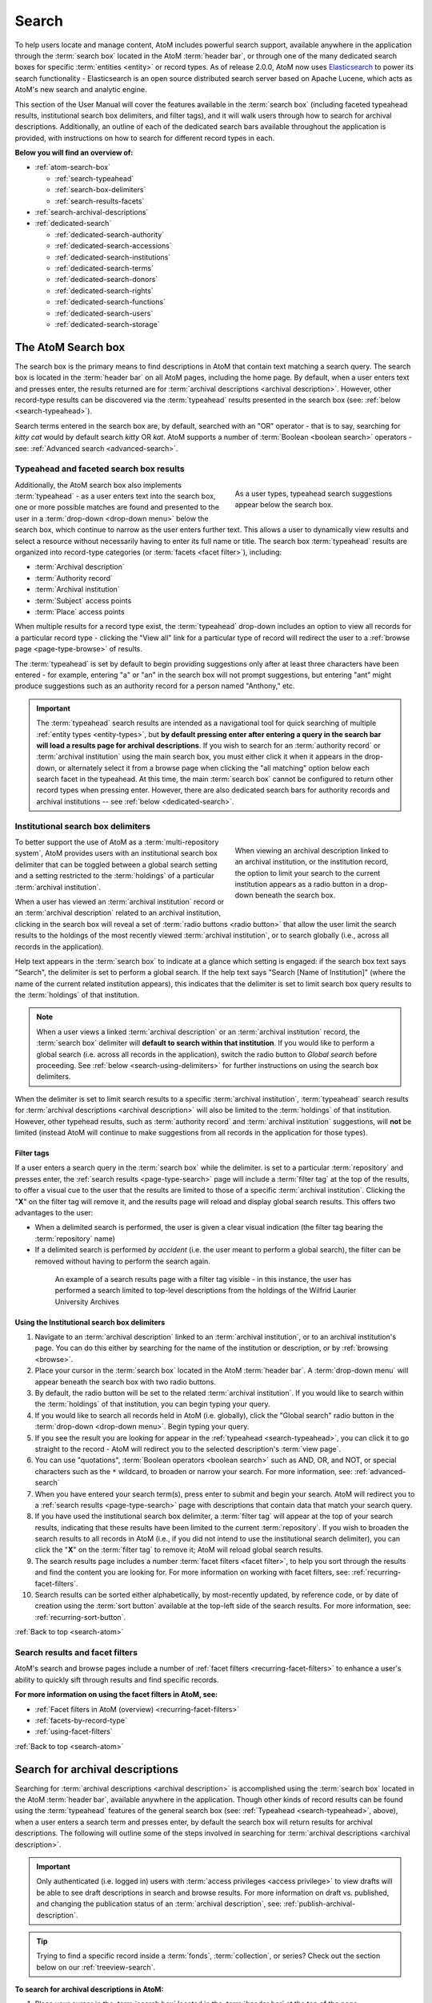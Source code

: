 .. _search-atom:

======
Search
======

.. |desc| image:: images/descriptions-icon.png
   :height: 24
   :width: 24

.. |desc2| image:: images/descriptions-icon.png
   :height: 18
   :width: 18

.. |authicon| image:: images/authority-icon.png
   :height: 24
   :width: 24

.. |gears| image:: images/gears.png
   :height: 18

.. |functicon| image:: images/functions-icon.png
   :height: 24
   :width: 24

.. |placeicon| image:: images/subjects-icon.png
   :height: 24
   :width: 24

.. |subjecticon| image:: images/places-icon.png
   :height: 24
   :width: 24

.. |repoicon| image:: images/repo-icon.png
   :height: 24
   :width: 24

.. |manage| image:: images/edit-sign.png
   :height: 18

.. |clipboard| image:: images/paperclip.png
   :height: 18

To help users locate and manage content, AtoM includes powerful search
support, available anywhere in the application through the :term:`search box`
located in the AtoM :term:`header bar`, or through one of the many dedicated
search boxes for specific :term:`entities <entity>` or record types. As of
release 2.0.0, AtoM now uses `Elasticsearch <http://www.elasticsearch.org/>`__
to power its search functionality - Elasticsearch is an open source
distributed search server based on Apache Lucene, which acts as AtoM's new
search and analytic engine.

This section of the User Manual will cover the features available in the
:term:`search box` (including faceted typeahead results, institutional search
box delimiters, and filter tags), and it will walk users through how to
search for archival descriptions. Additionally, an outline of each of the
dedicated search bars available throughout the application is provided, with
instructions on how to search for different record types in each.

**Below you will find an overview of:**

* :ref:`atom-search-box`

  * :ref:`search-typeahead`
  * :ref:`search-box-delimiters`
  * :ref:`search-results-facets`

* :ref:`search-archival-descriptions`
* :ref:`dedicated-search`

  * :ref:`dedicated-search-authority`
  * :ref:`dedicated-search-accessions`
  * :ref:`dedicated-search-institutions`
  * :ref:`dedicated-search-terms`
  * :ref:`dedicated-search-donors`
  * :ref:`dedicated-search-rights`
  * :ref:`dedicated-search-functions`
  * :ref:`dedicated-search-users`
  * :ref:`dedicated-search-storage`

.. SEEALSO::

   * :ref:`Advanced search <advanced-search>`
   * :ref:`navigate`

.. _atom-search-box:

The AtoM Search box |searchbox|
===============================

.. |searchbox| image:: images/search-box.png
   :height: 30px

The search box is the primary means to find descriptions in AtoM that contain
text matching a search query. The search box is located in the
:term:`header bar` on all AtoM pages, including the home page. By default,
when a user enters text and presses enter, the results returned are for
:term:`archival descriptions <archival description>`. However, other
record-type results can be discovered via the :term:`typeahead` results
presented in the search box (see: :ref:`below <search-typeahead>`).

Search terms entered in the search box are, by default, searched with an "OR"
operator - that is to say, searching for *kitty cat* would by default search
*kitty* OR *kat*. AtoM supports a number of :term:`Boolean <boolean search>`
operators - see: :ref:`Advanced search <advanced-search>`.

.. _search-typeahead:

Typeahead and faceted search box results
-----------------------------------------

.. figure:: images/typeahead.*
   :align: right
   :figwidth: 40%
   :width: 100%
   :alt: Example of the typeahead in the search box

   As a user types, typeahead search suggestions appear below the search box.

Additionally, the AtoM search box also implements :term:`typeahead` - as a user
enters text into the search box, one or more possible matches are found and
presented to the user in a :term:`drop-down <drop-down menu>` below the search
box, which continue to narrow as the user enters further text. This allows a
user to dynamically view results and select a resource without necessarily
having to enter its full name or title. The search box :term:`typeahead`
results are organized into record-type categories (or :term:`facets <facet
filter>`), including:

* :term:`Archival description`
* :term:`Authority record`
* :term:`Archival institution`
* :term:`Subject` access points
* :term:`Place` access points

When multiple results for a record type exist, the :term:`typeahead`
drop-down includes an option to view all records for a particular record
type - clicking the "View all" link for a particular type of record will
redirect the user to a :ref:`browse page <page-type-browse>` of results.

The :term:`typeahead` is set by default to begin providing suggestions only
after at least three characters have been entered - for example, entering "a"
or "an" in the search box will not prompt suggestions, but entering "ant"
might produce suggestions such as an authority record for a person named
"Anthony," etc.

.. IMPORTANT::

   The :term:`typeahead` search results are intended as a navigational tool
   for quick searching of multiple :ref:`entity types <entity-types>`, but
   **by default pressing enter after entering a query in the search bar will
   load a results page for archival descriptions**. If you wish to search for
   an :term:`authority record` or :term:`archival institution` using the main
   search box, you must either click it when it appears in the drop-down, or
   alternately select it from a browse page when clicking the "all matching"
   option below each search facet in the typeahead. At this time, the main
   :term:`search box` cannot be configured to return other record types when
   pressing enter. However, there are also dedicated search bars for authority
   records and archival institutions -- see :ref:`below <dedicated-search>`.

.. _search-box-delimiters:

Institutional search box delimiters
-----------------------------------

.. figure:: images/search-delimiter.*
   :align: right
   :figwidth: 40%
   :width: 100%
   :alt: Example of the search delimiters below the search box

   When viewing an archival description linked to an archival institution, or
   the institution record, the option to limit your search to the current
   institution appears as a radio button in a drop-down beneath the search
   box.

To better support the use of AtoM as a :term:`multi-repository system`, AtoM
provides users with an institutional search box delimiter that can be toggled
between a global search setting and a setting restricted to the
:term:`holdings` of a particular :term:`archival institution`.

When a user has viewed an :term:`archival institution` record or an
:term:`archival description` related to an archival institution, clicking in
the search box will reveal a set of :term:`radio buttons <radio button>` that
allow the user limit the search results to the holdings of the most recently
viewed :term:`archival institution`, or to search globally (i.e., across all
records in the application).

Help text appears in the :term:`search box` to indicate at a glance which
setting is engaged: if the search box text says "Search", the delimiter is set
to perform a global search. If the help text says "Search [Name of
Institution]" (where the name of the current related institution appears),
this indicates that the delimiter is set to limit search box query results to
the :term:`holdings` of that institution.

.. NOTE::

   When a user views a linked :term:`archival description` or an
   :term:`archival institution` record, the :term:`search box` delimiter will
   **default to search within that institution**. If you would like to
   perform a global search (i.e. across all records in the application),
   switch the radio button to *Global search* before proceeding. See
   :ref:`below <search-using-delimiters>` for further instructions on using
   the search box delimiters.

When the delimiter is set to limit search results to a specific
:term:`archival institution`, :term:`typeahead` search results for
:term:`archival descriptions <archival description>` will also be limited to
the :term:`holdings` of that institution. However, other typehead results,
such as :term:`authority record` and :term:`archival institution`
suggestions, will **not** be limited (instead AtoM will continue to make
suggestions from all records in the application for those types).

.. _search-delimiter-filter-tag:

Filter tags
^^^^^^^^^^^

If a user enters a search query in the :term:`search box` while the delimiter.
is set to a particular :term:`repository` and presses enter, the
:ref:`search results <page-type-search>` page will include a :term:`filter tag`
at the top of the results, to offer a visual cue to the user that the results
are limited to those of a specific :term:`archival institution`. Clicking the
"**X**" on the filter tag will remove it, and the results page will reload and
display global search results. This offers two advantages to the user:

* When a delimited search is performed, the user is given a clear visual
  indication (the filter tag bearing the :term:`repository` name)
* If a delimited search is performed *by accident* (i.e. the user meant to
  perform a global search), the filter can be removed without having to
  perform the search again.

.. figure:: images/search-filter-tag.*
   :align: center
   :figwidth: 80%
   :width: 100%
   :alt: Example of a filter tag on a search results page

   An example of a search results page with a filter tag visible - in this
   instance, the user has performed a search limited to top-level descriptions
   from the holdings of the Wilfrid Laurier University Archives

.. _search-using-delimiters:

Using the Institutional search box delimiters
^^^^^^^^^^^^^^^^^^^^^^^^^^^^^^^^^^^^^^^^^^^^^

1. Navigate to an :term:`archival description` linked to an :term:`archival
   institution`, or to an archival institution's page. You can do this either
   by searching for the name of the institution or description, or by
   :ref:`browsing <browse>`.
2. Place your cursor in the :term:`search box` located in the AtoM
   :term:`header bar`. A :term:`drop-down menu` will appear beneath the search
   box with two radio buttons.
3. By default, the radio button will be set to the related :term:`archival
   institution`. If you would like to search within the :term:`holdings` of
   that institution, you can begin typing your query.
4. If you would like to search all records held in AtoM (i.e. globally), click
   the "Global search" radio button in the :term:`drop-down <drop-down
   menu>`. Begin typing your query.
5. If you see the result you are looking for appear in the :ref:`typeahead
   <search-typeahead>`, you can click it to go straight to the record - AtoM
   will redirect you to the selected description's :term:`view page`.
6. You can use "quotations", :term:`Boolean operators <boolean search>` such
   as AND, OR, and NOT, or special characters such as the ``*`` wildcard, to
   broaden or narrow your search. For more information, see:
   :ref:`advanced-search`
7. When you have entered your search term(s), press enter to submit and begin
   your search. AtoM will redirect you to a :ref:`search results
   <page-type-search>` page with descriptions that contain data that match
   your search query.
8. If you have used the institutional search box delimiter, a :term:`filter
   tag` will appear at the top of your search results, indicating that these
   results have been limited to the current :term:`repository`. If you wish
   to broaden the search results to all records in AtoM (i.e., if you did not
   intend to use the institutional search delimiter), you can click the
   "**X**" on the :term:`filter tag` to remove it; AtoM will reload global
   search results.
9. The search results page includes a number :term:`facet filters <facet
   filter>`, to help you sort through the results and find the content you are
   looking for. For more information on working with facet filters, see:
   :ref:`recurring-facet-filters`.
10. Search results can be sorted either alphabetically, by most-recently
    updated, by reference code, or by date of creation using the
    :term:`sort button` available at the top-left side of the search results.
    For more information, see: :ref:`recurring-sort-button`.

:ref:`Back to top <search-atom>`

.. _search-results-facets:

Search results and facet filters
--------------------------------

AtoM's search and browse pages include a number of :ref:`facet filters
<recurring-facet-filters>` to enhance a user's ability to quickly sift
through results and find specific records.

**For more information on using the facet filters in AtoM, see:**

* :ref:`Facet filters in AtoM (overview) <recurring-facet-filters>`
* :ref:`facets-by-record-type`
* :ref:`using-facet-filters`

:ref:`Back to top <search-atom>`

.. _search-archival-descriptions:

|desc| Search for archival descriptions
=======================================

Searching for :term:`archival descriptions <archival description>` is
accomplished using the :term:`search box` located in the AtoM :term:`header
bar`, available anywhere in the application. Though other kinds of record
results can be found using the :term:`typeahead` features of the general
search box (see: :ref:`Typeahead <search-typeahead>`, above), when a user
enters a search term and presses enter, by default the search box will return
results for archival descriptions. The following will outline some of the
steps involved in searching for
:term:`archival descriptions <archival description>`.

.. IMPORTANT::

   Only authenticated (i.e. logged in) users with :term:`access privileges
   <access privilege>` to view drafts will be able to see draft descriptions
   in search and browse results. For more information on draft vs. published,
   and changing the publication status of an :term:`archival description`,
   see: :ref:`publish-archival-description`.

.. TIP::

   Trying to find a specific record inside a :term:`fonds`,
   :term:`collection`, or series? Check out the section below on our
   :ref:`treeview-search`.

**To search for archival descriptions in AtoM:**

1. Place your cursor in the :term:`search box` located in the
   :term:`header bar` at the top of the page.
2. A :term:`drop-down menu` will appear. If you were viewing an :term:`archival
   institution`, or an :term:`archival description` linked to an archival
   institution when you placed your cursor in the :term:`search box`, the
   :ref:`search box delimiter <search-box-delimiters>` will be set for the
   current related institution (otherwise, the only option will be "Global
   search"). If you wish to search **only** within the selected institution,
   leave the :term:`radio button` set to search the current institution. If
   you wish to search **all records** in AtoM (i.e. globally, across
   institutions), click the "Global search" radio button. The examples in
   these instructions will illustrate how to perform a global search - see
   :ref:`above <search-using-delimiters>` for further instructions on using the
   search box delimiters to search within a single institution in a
   :term:`multi-repository system`.

.. image:: images/search-box-dropdown.*
   :align: center
   :width: 70%
   :alt: An image of the search box delimiters

.. NOTE::

   When a user views a linked :term:`archival description` or an
   :term:`archival institution` record, the :term:`search box` delimiter will
   **default to search within that institution**. If you would like to
   perform a global search (i.e. across all records in the application),
   switch the radio button to **Global search** before proceeding. See
   :ref:`above <search-using-delimiters>` for further instructions on using the
   search box delimiters.

3. Begin to enter your search term. As you type, :term:`typeahead` results
   will begin to appear in the search box dropdown. For more information on
   typeahead in search, see above - :ref:`search-typeahead`. The results that
   appear as you type will be faceted by :term:`entity` - those with the
   |desc2| description icon next to them are :term:`archival descriptions
   <archival description>`.

.. image:: images/typeahead-desc.*
   :align: center
   :width: 70%
   :alt: An image typeahead results as a user types in the search box

4. If you see the record you are looking for in the faceted results provided
   by the :term:`typeahead`, click the title in the search box
   :term:`drop-down <drop-down menu>` to navigate to it. If you don't, or
   would like to see more results, finish entering your search term and press
   enter.
5. If you have pressed enter, AtoM will redirect you to a search results page.
   The following image has been annotated with letters (A-E in orange circles)
   to outline some of the features of the results page that will help you
   navigate, and narrow your search:

.. image:: images/search-results.*
   :align: center
   :width: 80%
   :alt: An image of an example search results page

* **A**: The number of relevant search results returned will be shown at the
  top of the screen, for context. Your search term(s) will be visible in the
  search bar - additionally, if you click to open the
  :term:`Advanced search panel`, your search query will be visible in the
  first Boolean field at the top of the panel. For more information on the
  advanced search panel and using the options it contains, see:
  :ref:`advanced-search`.
* **B**: This is the :term:`Advanced search panel`. Click to expand or
  collapse the panel. It contains a user interface for building
  :term:`Boolean search` queries, as well as a number of additional filters
  that can be used to refine search results. For more information, see:
  :ref:`advanced-search`.
* **C**: Results appear in the main column of the page - click on a result
  and AtoM will take you to a :term:`view page` for the related
  :term:`archival description`. Additionally, the results include helpful
  contextual information, including:

  * *Level of description* - i.e. fonds, series, file, item, etc. The
    :term:`level of description` will be diplayed next to the orange identifier,
    below the title of the record.
  * *Publication status* - if a description's :term:`publication status` is
    "draft" (i.e. it is not visible to public users), the draft status will be
    indicated in the stub record. You must be logged in to see the draft
    status displayed. If no status is displayed, the record is published, and
    visible to public (i.e. not logged in) users.
  * *Description* - if a scope and content note has been included in the
    archival description, its first 2-3 lines will be visible here for greater
    context.
  * *Identifier* - if a reference code or other identifier has been added to
    the record, the results will display this in orange, beneath the title.
  * *Creation dates* - if dates of creation have been added to the record, these
    will display on the same line as the identifier and level of description.
  * *Part of* - if the record is the :term:`child <child record>` of a
    hierarchical :term:`archival unit` (e.g. a file in a fonds, etc), the title
    of the :term:`parent record` will be displayed as a hyperlink beneath the
    identifier, level of description, and creation dates.
  * *Creator name* - if a creator's :term:`authority record` has been linked
    to an archival description, the results stub will display the creator
    name below the scope and content summary.

.. image:: images/search-result-stub.*
   :align: center
   :width: 70%
   :alt: An image of a search results stub

* **D**: Search result pages include :term:`facet filters <facet filter>` to
  help you narrow your search further. For more information on facet filters
  and using them in AtoM, see :ref:`recurring-facet-filters`. By
  default, only those facets that relate to the results will be
  displayed - if a facet has 0 or only 1 result, it will not be shown. Facets
  available on archival description search/browse pages can include:

  * **Language:** Filters for content in a different available language (i.e.,
    if the content has been tranlsated into more than one language)
  * **Part of:** Allows users to limit results to
    :term:`children <child record>` of the selected top-level description
  * **Archival institution:** Limits results to only the holdings of the
    selected institution
  * **Creator:** Limits results to only those where the :term:`name` matches
    that of the :term:`creator` associated with the :term:`archival description`
  * **Name:** Limits results to those with a matching :term:`name` added as a
    name :term:`access point` to an :term:`archival description`
  * **Place:** Limits results to those with a matching :term:`place` added as a
    place :term:`access point` to an :term:`archival description`
  * **Subject:** Limits results to those with a matching :term:`subject` added
    as a subject :term:`access point` to an :term:`archival description`
  * **Level of description:** Limits results to those that match the selected
    :term:`level of description` (e.g. fonds, collection, series, file, item,
    etc.). Also includes a top-level description filter, that will limit to
    all :term:`parent <parent record>` records regardless of level of description.
  * **Genre:** Limits results to those with a matching genre/documentary form
    term added as an :term:`access point` to an :term:`archival description`
  * **Media type:** Limits results to those with a :term:`digital object`
    attached that matches the selected media type (image, audio, text, video,
    or other)

* **E**: A count of the number of results with :term:`digital objects <digital
  object>` (i.e. an image, video, PDF, or other kind of attachment) is
  included at the top of the search results for context, and to help you sift
  through the results quickly. If you are searching for a description with a
  :term:`digital object`, you can limit the results to show only those with
  digital objects with this filter. Click the "Show results with digital
  objects" link in the results header, and AtoM will reload the page.
  Results with digital objects include a :term:`thumbnail` in the results
  stub for context. A :term:`filter tag` (reading "Only digital objects") is
  included for context - you can click the **X** on the filter tag to remove it
  and return to all results (see :ref:`above <search-delimiter-filter-tag>`
  for more on filter tags):

  .. image:: images/search-results-objects.*
     :align: center
     :width: 80%
     :alt: An image of an example search results page limited to digital
           objects

  .. TIP::

     You can limit the digital object to a specific type of digital object
     (Image, Audio, Video, Text, or Other) using the Media Type
     :term:`facet filter` available on the left-hand column of the search
     results page. For more information on Facet filters in AtoM, see:
     :ref:`recurring-facet-filters`. There is also a general digital object
     filter inclued in the :term:`Advanced search panel` - see
     :ref:`advanced-search`.

* **F**: The :term:`Clipboard` icon appears on all archival description
  search and browse results. Click on the |clipboard| paperclip icon, and the
  result will be added to the Clipboard. You can use the
  :term:`Clipboard menu` at the top of the page. For more information, see
  :ref:`clipboard`

6. If you are searching within the holdings of a particular :term:`archival
   institution`, consult the section above for guidance and tips on using the
   institutional search box delimiters: :ref:`search-using-delimiters`. There
   is also a Repository filter in the :term:`advanced search panel` that will
   allow you to limit the results to a specific institution - see
   :ref:`advanced-search`.
7. When you have found the :term:`archival description` you are looking for,
   click on its title, and AtoM will take you to the description's
   :term:`view page`.
8. Note that you can use :term:`Boolean search` operators such as AND, OR, or
   NOT, as well as Boolean special characters such as the ``*`` wildcard
   symbol to improve your search results, directly from the global search box
   in the AtoM :term:`header bar`. For more information on available
   special characters and boolean searching in AtoM, see:
   :ref:`advanced-search`.
9. If you do not see the record you are looking for, you can use the pager
   included at the bottom of the page to keep browsing the results. **NOTE:**
   whether or not there is a pager included will depend on the number of results
   returned, and the "Results per page" setting in **Admin > Settings >
   Global > Results per page**. If it is set at the default 10 results per
   page, and your search has returned more than 10 results, you will see a
   pager at the bottom of the page like so:

.. image:: images/results-pager.*
   :align: center
   :width: 50%
   :alt: An image of a pager at the bottom of a search results page

10. If you still have not found the description you are searching for, you can
    try using the options in the :term:`Advanced search panel` to further
    refine your results. For more information, see: :ref:`advanced-search`.

:ref:`Back to top <search-atom>`

.. _treeview-search:

Treeview quick search
----------------------

.. image:: images/quicksearch-tab.*
   :align: right
   :width: 25%
   :alt: An image of the treeview quick search tab on an archival description

In addition to AtoM's general search, the :term:`treeview` included in the
:term:`context menu` of an archival description :term:`view page` also
includes a "Quick search" tab, to help users quickly locate specific
descriptions in a deep hierarchy. This is especially useful when using AtoM for
archival arrangement and description over several sessions, to quickly return
to a specific record when a :term:`fonds` or :term:`collection` includes many
lower levels of description.

The treeview quick search can be accessed by navigating to an :term:`archival
description`, and clicking the "Quick search" tab above the :term:`treeview`
in the left-hand :term:`context menu` of the description's :term:`view page`.

.. SEEALSO::

   * :ref:`browse-hierarchy`

**TO USE THE TREEVIEW QUICK SEARCH:**

1. Navigate to a top-level :term:`archival description` (i.e. a :term:`fonds`,
   :term:`collection`, series, etc.) with many :term:`child records <child
   record>` (lower levels of description). You can do so by :ref:`searching
   <search-archival-descriptions>` or :ref:`browsing <browse>` - see
   :ref:`access-content` for more information on navigation in AtoM.

.. image:: images/quicksearch.*
   :align: right
   :width: 25%
   :alt: An image of the treeview quick search

2. Once you've arrived at an :term:`archival description`, locate the
   :term:`treeview` in the left-hand :term:`context menu` of the description's
   :term:`view page`. Click the "Quick search" tab.
3. The treeview will disappear, and a search box will be shown in its place
   (note: you can return to the treeview at any time by clicking the
   "Holdings" tab).

.. image:: images/quicksearch-results.*
   :align: right
   :width: 25%
   :alt: An image of the treeview quick search returning results

4. Type a search term and press enter. AtoM will look for matches in the
   titles and identifiers (reference codes) of descriptions in the collection.
5. Note that you can use :term:`Boolean search` operators such as AND, OR, or
   NOT, as well as Boolean special characters such as the ``*`` wildcard
   symbol to improve your search results. For more information on available
   special characters and boolean searching in AtoM, see:
   :ref:`advanced-search`.

.. image:: images/quicksearch-results-wildcard.*
   :align: right
   :width: 25%
   :alt: An image of the treeview quick search returning results

6. Matching results will be returned as blue hyperlinks. Click a results title
   to navigate to the related description - AtoM will redirect you to a
   :term:`view page` for the selected archival description.
7. If you are unable to find a description you are searching for, you can also
   try using the Advanced search interface, which includes filters to be able
   to limit by :term:`archival institution` and top-level description (e.g. by
   a particular :term:`fonds`, :term:`collection`, series, etc.). For more
   information, see: :ref:`advanced-search`.

.. TIP::

   If you'd like to view all the descriptive levels in a hierarchy in a
   :ref:`browse page <page-type-browse>`, click the "Browse all descriptions"
   button at the bottom of the Quick search results. AtoM will redirect you
   to a browse page, where you can use features such as the browse page's
   :ref:`sort button <recurring-sort-button>` and :ref:`facet filters
   <recurring-facet-filters>` to navigate the descriptions. See:
   :ref:`browse-hierarchy-quick-search`.

:ref:`Back to top <search-atom>`

.. _dedicated-search:

Dedicated search boxes
======================

In addition to the faceted results presented in the general search box (see
:ref:`above <search-typeahead>`), AtoM also includes several dedicated search
boxes for searching a specific :term:`entity` or record type. In general these
are included on the :ref:`browse pages <page-type-browse>` for the related
entity. Basic instructions for each are included below.

**Dedicated search boxes available in AtoM:**

* :ref:`dedicated-search-authority`
* :ref:`dedicated-search-accessions`
* :ref:`dedicated-search-institutions`
* :ref:`dedicated-search-terms`
* :ref:`dedicated-search-donors`
* :ref:`dedicated-search-rights`
* :ref:`dedicated-search-functions`
* :ref:`dedicated-search-users`
* :ref:`dedicated-search-storage`

.. IMPORTANT::

   Some of these searches will return results from all (or most) data entry
   :term:`fields <field>` in the related records (i.e. full-text search), while
   others are currently only configured to return title matches. Details on
   each are included below. Dedicated search boxes that return more than just
   title matches currently include: :term:`authority records <authority record>`
   and :term:`archival institutions <archival institution>`. Note that in 2.2
   these full-text search results have **not** been `weighted
   <http://dictionary.reference.com/browse/weighted+search>`__ to favor title
   matches, etc **except for accessions**. If you see results without matches
   in the title (or name), it means the search term(s) appears somewhere in
   the body of the record.

.. _dedicated-search-authority:

|authicon| Authority records
----------------------------

.. |searchbutton| image:: images/search-button.png
   :height: 19

.. |searchreset| image:: images/search-resetbutton.png
   :height: 19

A dedicated search box for :term:`authority records <authority record>` has
been provided on the authority record :ref:`browse page <page-type-browse>`.
In AtoM 2.0.0, this search box will search the following fields of an
authority record:

* **Authorized form of name** in the Identity area
* **All fields** in the Description area (Dates of existence, History, Places,
  Legal status, Functions occupations and activities, Mandates/sources of
  authority, General context)
* **Dates of creation, revision, and deletion** and **Sources** in the Control
  area

.. NOTE::

   Other name fields in the Identity area (Parallel forms of name;
   Standardized names according to other rules; Other forms of name) have
   **not** been indexed in AtoM 2.2. We hope to add this in a future
   release.

For more information on working with :term:`authority records <authority
record>` in AtoM, see: :ref:`authority-records`. For information on working
with particular fields in the authority record edit template, see:
:ref:`isaar-template`.

**To search for authority records in AtoM:**

1. Using the :term:`browse menu` (available as a :term:`drop-down menu` next
   to the :term:`search box` in the AtoM :term:`header bar` at the top of the
   page), navigate to **Browse > Authority records**

.. TIP::

   Depending on the default label and menu settings in your installation, the
   :term:`authority records <authority record>` in your browse menu may
   appear under a different name (such as "People & Organizations" or another
   more user-friendly name). :term:`Administrators <administrator>` can
   change the default labels via **Admin > Settings > User interface label**,
   and the default menu labels can be changed via **Admin > Menus**. See the
   :ref:`administer` section for more details.

.. image:: images/authority-browse.*
   :align: center
   :width: 70%
   :alt: An image of the authority record browse page

2. Place your cursor in the :term:`authority record` search box at the top of
   the browse page. Type a search term and press enter, or use your mouse to
   click the |searchbutton| search button (represented by the magnifying
   glass icon to the right of the search box).

.. image:: images/authority-searchbox.*
   :align: center
   :width: 70%
   :alt: An image of the authority record dedicated search box

3. AtoM will reload the page with results. If there are more than 10 results,
   a pager will be included at the bottom of the results page.

.. NOTE::

   See :ref:`above <dedicated-search-authority>` for a list of :term:`fields
   <field>` that AtoM will search in an authority record. In release 2.0.0,
   results have not been weighted to favor title matches. If you see results
   without matches in the title (i.e. the authorized form of name), it means
   the search term(s) appears somewhere in the body of the record.

.. image:: images/authority-searchresults.*
   :align: center
   :width: 70%
   :alt: An image of the authority record search results

4. The results page includes a :term:`sort button` (allowing you to sort
   results to show them in alphabetic order, or most recently created/updated)
   and a set of :term:`facet filters <facet filter>` to help you sift through
   results. For more information on these elements, see
   :ref:`recurring-sort-button` and :ref:`recurring-facet-filters`.

.. TIP::

   You can use :term:`Boolean search` operators such as AND, OR, or
   NOT, as well as Boolean special characters such as the ***** wildcard
   symbol to improve your search results. For more information on available
   special characters and boolean searching in AtoM, see:
   :ref:`advanced-search`.

5. You can click the |searchreset| button next to your search term in the
   dedicated search box to clear the field and begin a new search.
   Alternately, simply place the cursor in the search box and enter a new
   search term.
6. When you have found the record you are searching for, click on its title in
   the results, and AtoM will redirect you to the selected authority record's
   :term:`view page`.

:ref:`Back to top <search-atom>`

.. _dedicated-search-accessions:

Accession records
-----------------

.. |edit| image:: images/edit-sign.png
   :height: 18

A dedicated search box for :term:`accession records <accession record>` has
been provided on the accessions :ref:`browse page <page-type-browse>`.
In AtoM 2.1 and later, full-text searching has been returned to the accession
module, and for frequently-searched fields, weighting has been added to
increase the relevance of matching results. Below is a list of indexed fields
and their weighting:

====================================== ===========
Field name                             Weight
====================================== ===========
Accession number                       x10
Donor name                             x10
Title                                  x10
Scope and content                      x10
Location information                   x5
Processing notes                       x5
Immediate source of acquisition        x5
Archival/custodial history             x5
Appraisal, desctruction and scheduling
Physical condition
Primary contact name
Received extent units
====================================== ===========

For more information on working with accession records in AtoM, see:
:ref:`accession-records`. See also: :ref:`deaccessions`.

.. TIP::

   In order to search by accession number, please use the prefix "identifier:" before
   the accession date (i.e. identifier:2015-12-28). This will pull up all accessions
   that begin with the accession date 2015-12-28. Do not use the rest of the accession
   number, as the backslash will break the search. This issue has been marked for resolution
   in the 2.3 release of AtoM.


.. NOTE::

   To view and search for :term:`accession records <accession record>` in
   AtoM you must be :ref:`logged in <log-in>` to a user account with sufficient
   :term:`access privileges <access privilege>`, such as an :term:`editor` or
   an :term:`administrator`. For more information on user roles, see:
   :ref:`user-roles`. For information on default permissions for user roles,
   see: :ref:`default-permissions-by-role`. For information on changing edit
   permissions, see: :ref:`edit-user-permissions`. See also:
   :ref:`manage-user-accounts`.

**To search for accession records in AtoM:**

.. image:: images/manage-accessions.*
   :align: right
   :width: 15%
   :alt: An image of a user selecting Accessions in the Manage menu

1. Navigate to the accession record :ref:`browse page <page-type-browse>` by
   clicking on the |edit| :ref:`Manage menu <main-menu-manage>` (located in the
   :term:`main menu` for logged-in users, in the top-right of the AtoM
   :term:`header bar`) and choosing "Accessions" - i.e., **Manage >
   Accessions**.
2.  AtoM will redirect you to the :term:`accessions <accession record>` browse
    page. A list of your accessions will appear; if there are more than 10
    results, a pager will be included. To begin searching for an accession,
    place your cursor in the the :term:`dedicated search box` at the top of
    the Accessions browse page.

.. image:: images/browse-accessions.*
   :align: center
   :width: 70%
   :alt: An image of the Accessions browse page

.. TIP::

   An :term:`administrator` can change the number of results per page for
   browse and search result pages throughout AtoM via **Admin > Settings >
   Global > Results per page**. By default, the number is set to 10. For more
   information, see :ref:`settings`.

3. Type a search term into the :term:`dedicated search box` and press enter,
   or use your mouse to click the |searchbutton| search button (represented by
   the magnifying glass icon to the right of the search box).

.. image:: images/accessions-searchbox.*
   :align: center
   :width: 70%
   :alt: An image of the accession record dedicated search box

4. AtoM will reload the page with results. If there are more than 10 results,
   a pager will be included at the bottom of the results page. The results page
   also includes a :term:`sort button` (allowing you to sort results to show
   them in alphabetic order, or most recently created/updated). For more
   information, see :ref:`recurring-sort-button`.

.. image:: images/accessions-results.*
   :align: center
   :width: 70%
   :alt: An image of the accession record search results

5. You can click the |searchreset| button next to your search term in the
   dedicated search box to clear the field and begin a new search.
   Alternately, simply place the cursor in the search box and enter a new
   search term.
6. When you have found the record you are searching for, click on its title in
   the results, and AtoM will redirect you to the selected accession record's
   :term:`view page`.

:ref:`Back to top <search-atom>`

.. _dedicated-search-institutions:

|repoicon| Archival institutions
--------------------------------

A dedicated search box for :term:`archival institutions <archival institution>`
has been provided on the archival institution
:ref:`browse page <page-type-browse>`. All fields are indexed, but as of AtoM
2.3 and earlier, no weighting has been added to specific fields.

The archival institution browse page has 2 different views - a "card" based
view, and a table view. Users can switch quickly between these two views via
the view toggle button located next to the archival institution
:term:`dedicated search box`:

.. image:: images/view-toggle-repository.*
   :align: center
   :width: 80%
   :alt: An image of the view toggle button on the repository browse page

For more information on navigating the archival institution browse page, see:
:ref:`Browse archival institutions <browse-institutions>`.

For more information on working with :term:`archival institution` records in
AtoM, see: :ref:`archival-institutions`. For information on working with
particular fields in the archival institution record edit template, see:
:ref:`isdiah-template`.

**To search for archival institutions in AtoM:**

1. Using the :term:`browse menu` (available as a :term:`drop-down menu` next
   to the :term:`search box` in the AtoM :term:`header bar` at the top of the
   page), navigate to **Browse > Archival institutions**. The way the page
   will appear may depend on the default view set by an :term:`administrator`
   - there is a table view, and a card view, and users can toggle between the
   two:

.. image:: images/repo-views.*
   :align: center
   :width: 70%
   :alt: An comparison of the card and table views of the repository browse page

.. TIP::

   Depending on the default label and menu settings in your installation, the
   :term:`archival institution` label in your :term:`browse menu` may
   appear under a different name (such as "Repositories," "Archives," or another
   more user-friendly name). :term:`Administrators <administrator>` can
   change the default labels via **Admin > Settings > User interface label**,
   and the default menu labels can be changed via **Admin > Menus**. See the
   :ref:`administer` section for more details.

2. Place your cursor in the :term:`dedicated search box` at the top of
   the :term:`archival institution` browse page. Type a search term and press
   enter, or use your mouse to click the |searchbutton| search button
   (represented by the magnifying glass icon to the right of the search box).

.. image:: images/repository-searchbox.*
   :align: center
   :width: 70%
   :alt: An image of the archival institution dedicated search box

.. TIP::

   You can use :term:`Boolean search` operators such as AND, OR, or NOT, as
   well as Boolean special characters such as "quotations" or the *****
   wildcard symbol to improve your search results. For more information on
   available special characters and boolean searching in AtoM, see:
   :ref:`advanced-search`.

3. AtoM will reload the page with results. If there are more than 10 results,
   a pager will be included at the bottom of the results page.

.. NOTE::

   In the current release, results have not been weighted to favor title
   matches. If you see results without matches in the title (i.e. the
   authorized form of name), it means the search term(s) appears somewhere in
   the body of the record.

.. image:: images/repository-searchresults.*
   :align: center
   :width: 70%
   :alt: An image of the archival institution search results, card view

4. Users can toggle between the table view and card view at any time during
   the search process, using the view toggle button to the right of the search
   box:

.. image:: images/repository-searchresults-table.*
   :align: center
   :width: 70%
   :alt: An image of the archival institution search results, table view

5. You can further refine your search with the advanced filters - click the
   "Advanced" button below the search box to display the advanced filters.
   Select the desired filters from the
   :term:`drop-down menus <drop-down menu>`, then click the "Set filters"
   button to refine the results:

.. image:: images/repository-searchfilters.*
   :align: center
   :width: 70%
   :alt: An image of the archival institution search filters

6. AtoM will reload the page, with the results refined based on the Advanced
   search filters.

.. image:: images/repository-searchfilters-results.*
   :align: center
   :width: 70%
   :alt: An image of the archival institution results after a search with
         filters

.. NOTE::

   After a search, the advanced search filters will reset. You will have to
   re-apply them to perform the same search again.

7. Results in the table view can be sorted based on column - click on the
   column header to sort the results; click again to reverse the sort order.
   The results page also includes a :term:`sort button` (allowing you to sort
   results to show them in alphabetic order, by identifier, or by most
   recently created/updated), and a set of :term:`facet filters <facet filter>`
   to help you sift through results. For more information on these elements, see
   :ref:`recurring-sort-button` and :ref:`recurring-facet-filters`.

8. You can click the |searchreset| button next to your search term in the
   dedicated search box to clear the field and begin a new search.
   Alternately, simply place the cursor in the search box and enter a new
   search term.
9. When you have found the record you are searching for, click on its title in
   the results, and AtoM will redirect you to the selected archival
   institution's :term:`view page`.

:ref:`Back to top <search-atom>`

.. _dedicated-search-terms:

Terms
-----

.. |pencil| image:: images/edit-sign.png
   :height: 18
   :width: 18

As of AtoM 2.1, a  dedicated search box for :term:`terms <term>` has been provided
on the :ref:`browse page <page-type-browse>` for each :term:`taxonomy`. In
AtoM 2.1, the public interface for browsing :term:`places <place>` and
:term:`subjects <subject>` was redesigned to make useful elements of the
taxonomy and term management pages available to unauthenticated (i.e. public)
users - for more information, see: :ref:`terms`.

In the following example, the :term:`Place` taxonomy has been used to
demonstrate the search functionality, because it is one of the modules (along
with Subjects) where the search box is available to both authenticated and
public users. However, the same search box has been included on all
:term:`taxonomy` pages (available to authenticated users with the proper
permissions via |pencil| :ref:`Manage <main-menu-manage>` **> Taxonomies**,
and then selecting a taxonomy).

.. TIP::

  A place is a geographic location registered in a :term:`taxonomy` and used as
  an :term:`access point` in :term:`archival descriptions <archival description>`.
  For more information on managing places in AtoM, see: :ref:`terms`. For
  information on adding access points to an :term:`archival description`,
  see: :ref:`add-term-fly`.

**To search for terms in AtoM:**

1. First, navigate to the relevant taxonomy. For **Places** and **Subjects**,
   use the :term:`browse menu` (available as a :term:`drop-down menu` next
   to the :term:`search box` in the AtoM :term:`header bar` at the top of the
   page), navigate to **Browse > Places** or **Browse > Subjects**. For all
   other taxonomies (available only to authenticated (i.e. logged in) users
   with the proper :term:`access privleges <access privilege>`), open the
   |pencil| :ref:`Manage <main-menu-manage>` menu located in the AtoM
   :term:`header bar`, select "Taxonomies", and then choose the taxonomy you
   would like to search.

2. AtoM will redirect you to the related terms browse page. A list of your
   :term:`terms <term>` will appear; if there are more than 10 results,
   a pager will be  included.

.. image:: images/places.*
   :align: center
   :width: 70%
   :alt: An image of the places main page

3. If desired, you can search either only for the preferred label (e.g. the
   formal name of the :term:`term` entered into the "Name" :term:`field` on
   the term :term:`edit page`), or for only the "Use for" (e.g. alternate,
   non-preferred names) labels associated with the term, using the
   :term:`drop-down menu` located on the left of the
   :term:`dedicated search box`. By default, AtoM will search All labels
   (e.g. both the preferred and 'Use for' labels) associated with a term.

.. NOTE::

   At the moment, only the labels associated with a term (e.g. its name, and any
   "Use for" names added) are searchable. Content in other fields (e.g. scope
   note, source note, etc) will not return results.

.. image:: images/search-term-label-dropdown.*
   :align: center
   :width: 70%
   :alt: An image of the dropdown available on the terms search box

4. Place your cursor in the :term:`dedicated search box` at the top of
   the browse page. Type a search term and press enter, or use your mouse to
   click the |searchbutton| search button (represented by the magnifying glass
   icon to the right of the search box).

.. image:: images/places-searchbox.*
   :align: center
   :width: 70%
   :alt: An image of the places dedicated search box

5. AtoM will reload the page with results. If there are more than 10 results,
   a pager will be included at the bottom of the results page.

.. image:: images/places-searchresults.*
   :align: center
   :width: 70%
   :alt: An image of the places search results

6. The results page includes a :term:`sort button` (allowing you to sort
   results to show them in alphabetic order, or most recently created/updated)
   and a set of :term:`facet filters <facet filter>` to help you sift through
   results. For more information on these elements, see
   :ref:`recurring-sort-button` and :ref:`recurring-facet-filters`.

.. TIP::

   You can use :term:`Boolean search` operators such as AND, OR, or NOT, as
   well as Boolean special characters such as "quotations" or the ``*``
   wildcard symbol to improve your search results. For more information on
   available special characters and boolean searching in AtoM, see:
   :ref:`advanced-search`.

7. You can click the |searchreset| button next to your search term in the
   dedicated search box to clear the field and begin a new search.
   Alternately, simply place the cursor in the search box and enter a new
   search term.

8. When you have found the record you are searching for, click on its title in
   the results, and AtoM will redirect you to the selected term's
   :term:`view page`.

:ref:`Back to top <search-atom>`

.. _dedicated-search-donors:

Donors
------

A :term:`dedicated search box` for donor records has
been provided on the Donors :ref:`browse page <page-type-browse>`.
In AtoM 2.0, this search box will **only return title (i.e. Authorized form
of name) matches** However, the search box is configured to return partial
matches, so for example, a search for "ju" would return names such as Jules,
Julie, June, Jude, etc. This allows the dedicated search box to be used as a
navigational aid, allowing a user to quickly locate a specific record when
there are many donor records saved in the system.

For more information on working with donor records in AtoM, see:
:ref:`donors`.

.. NOTE::

   To view and search for Donor records in AtoM you must be
   :ref:`logged in <log-in>` to a user account with sufficient
   :term:`access privileges <access privilege>`, such as an :term:`editor` or
   an :term:`administrator`. For more information on user roles, see:
   :ref:`user-roles`. For information on default permissions for user roles,
   see: :ref:`default-permissions-by-role`. For information on changing edit
   permissions, see: :ref:`edit-user-permissions`. See also:
   :ref:`manage-user-accounts`.

**To search for donor records in AtoM:**

.. image:: images/manage-donors.*
   :align: right
   :width: 15%
   :alt: An image of a user selecting Donors in the Manage menu

1. Navigate to the donor record :ref:`browse page <page-type-browse>` by
   clicking on the |edit| :ref:`Manage menu <main-menu-manage>` (located in the
   :term:`main menu` for logged-in users, in the top-right of the AtoM
   :term:`header bar`) and choosing "Donors" - i.e., **Manage >
   Donors**.
2. AtoM will redirect you to the Donors browse page. A list of your donor
   records will appear; if there are more than 10 results, a pager will be
   included. To begin searching for a donor record, place your cursor in the
   the :term:`dedicated search box` at the top of the Donors browse page.

.. image:: images/browse-donors.*
   :align: center
   :width: 70%
   :alt: An image of the Donors browse page

.. TIP::

   An :term:`administrator` can change the number of results per page for
   browse and search result pages throughout AtoM via **Admin > Settings >
   Global > Results per page**. By default, the number is set to 10. For more
   information, see :ref:`settings`.

3. Type a search term into the :term:`dedicated search box` and press enter,
   or use your mouse to click the |searchbutton| search button (represented by
   the magnifying glass icon to the right of the search box).

.. image:: images/donors-searchbox.*
   :align: center
   :width: 70%
   :alt: An image of the donor record dedicated search box

.. TIP::

   In 2.0.0, AtoM will **only** search on the title (i.e. authorized form of
   name) of the donor record, but it will provide fuzzy matching - that is,
   instead of requiring an exact match on a title, it will return partial
   matches as well - so a search for "way" would return donor names such as
   Wayson, Wayne, and even Galloway, instead of failing to return any (as in an
   exact match search).

4. AtoM will reload the page with results. If there are more than 10 results,
   a pager will be included at the bottom of the results page. The results page
   also includes a :term:`sort button` (allowing you to sort results to show
   them in alphabetic order, or most recently created/updated). For more
   information, see :ref:`recurring-sort-button`.

.. image:: images/donor-searchresults.*
   :align: center
   :width: 70%
   :alt: An image of the donor record search results

5. You can click the |searchreset| button next to your search term in the
   dedicated search box to clear the field and begin a new search.
   Alternately, simply place the cursor in the search box and enter a new
   search term.
6. When you have found the record you are searching for, click on its title in
   the results, and AtoM will redirect you to the selected donor record's
   :term:`view page`.

:ref:`Back to top <search-atom>`

.. _dedicated-search-rights:

Rights holders
--------------

A :term:`dedicated search box` for Rights holder records has
been provided on the Rights holders :ref:`browse page <page-type-browse>`.
In AtoM 2.0.0, this search box will **only return title (i.e. Authorized form
of name) matches** However, the search box is configured to return partial
matches, so for example, a search for "un" would return terms such as
Underwood, United, and University, as well as Munn. This allows the dedicated
search box to be used as a navigational aid, allowing a user to quickly locate
a specific record when there are many rights holder records saved in the system.

For more information on working with Rights and Rights holder records in AtoM,
see: :ref:`rights`.

.. NOTE::

   To view and search for Rights holder records in AtoM you must be
   :ref:`logged in <log-in>` to a user account with sufficient
   :term:`access privileges <access privilege>`, such as an :term:`editor` or
   an :term:`administrator`. For more information on user roles, see:
   :ref:`user-roles`. For information on default permissions for user roles,
   see: :ref:`default-permissions-by-role`. For information on changing edit
   permissions, see: :ref:`edit-user-permissions`. See also:
   :ref:`manage-user-accounts`.

**To search for rights holder records in AtoM:**

.. image:: images/manage-rights.*
   :align: right
   :width: 15%
   :alt: An image of a user selecting Rights holders in the Manage menu

1. Navigate to the rights holder record :ref:`browse page <page-type-browse>` by
   clicking on the |edit| :ref:`Manage menu <main-menu-manage>` (located in the
   :term:`main menu` for logged-in users, in the top-right of the AtoM
   :term:`header bar`) and choosing "Rights holders" - i.e., **Manage >
   Rights holders**.
2. AtoM will redirect you to the Rights holders browse page. A list of your
   rights holder records will appear; if there are more than 10 results, a
   pager will be included. To begin searching for a rights holder record,
   place your cursor in the the :term:`dedicated search box` at the top of the
   Rights holder browse page.

.. image:: images/browse-rightsholders-all.*
   :align: center
   :width: 70%
   :alt: An image of the Rights holders browse page

.. TIP::

   An :term:`administrator` can change the number of results per page for
   browse and search result pages throughout AtoM via **Admin > Settings >
   Global > Results per page**. By default, the number is set to 10. For more
   information, see :ref:`settings`.

3. Type a search term into the :term:`dedicated search box` and press enter,
   or use your mouse to click the |searchbutton| search button (represented by
   the magnifying glass icon to the right of the search box).

.. image:: images/rightsholders-searchbox.*
   :align: center
   :width: 70%
   :alt: An image of the rights holder records dedicated search box

.. TIP::

   In 2.0.0, AtoM will **only** search on the title (i.e. authorized form of
   name) of the rights holder record, but it will provide fuzzy matching -
   that is, instead of requiring an exact match on a title, it will return
   partial matches as well - so a search for "way" would return donor names
   such as Wayson, Wayne, and even Galloway, instead of failing to return any
   (as in an exact match search).

4. AtoM will reload the page with results. If there are more than 10 results,
   a pager will be included at the bottom of the results page. The results page
   also includes a :term:`sort button` (allowing you to sort results to show
   them in alphabetic order, or most recently created/updated). For more
   information, see :ref:`recurring-sort-button`.

.. image:: images/rightsholders-results.*
   :align: center
   :width: 70%
   :alt: An image of the rights holder record search results

5. You can click the |searchreset| button next to your search term in the
   dedicated search box to clear the field and begin a new search.
   Alternately, simply place the cursor in the search box and enter a new
   search term.
6. When you have found the record you are searching for, click on its title in
   the results, and AtoM will redirect you to the selected rights holder
   record's :term:`view page`.

:ref:`Back to top <search-atom>`

.. _dedicated-search-functions:

|functicon| Functions
---------------------

A dedicated search box for :term:`functions <function>` has
been provided on the functions :ref:`browse page <page-type-browse>`.
In AtoM 2.0.0, this search box will **only return title (i.e. authorized form
of name) matches** However, the search box is configured to return partial
matches, so for example, a search for "sing" would return terms such as
Singing, Singe, and Singular, as well as Licensing, Browsing, etc. This allows
the dedicated search box to be used as a navigational aid, allowing a user to
quickly locate a specific record when there are many function records
saved in the system.

For more information on working with :term:`functions <function>` in AtoM, see:
:ref:`functions`. For information on working with particular fields in the
functions edit template, see: :ref:`isdf-template`.

**To search for functions in AtoM:**

1. Navigate to the functions :ref:`browse page <page-type-browse>` by
   clicking on the :term:`browse menu` (located in the AtoM :term:`header
   bar`, next to the general :term:`search box`) and selecting "Functions"
   from the :term:`drop-down menu` that appears.

.. image:: images/browsemenu-functions.*
   :align: center
   :width: 50%
   :alt: An image of the browse menu, in which a user is selecting Functions

2.  AtoM will redirect you to the :term:`functions <function>` browse
    page. A list of your functions will appear; if there are more than 10
    results, a pager will be included. To begin searching for an accession,
    place your cursor in the the :term:`dedicated search box` at the top of
    the Accessions browse page.

.. image:: images/browse-functions.*
   :align: center
   :width: 70%
   :alt: An image of the Functions browse page

.. TIP::

   An :term:`administrator` can change the number of results per page for
   browse and search result pages throughout AtoM via **Admin > Settings >
   Global > Results per page**. By default, the number is set to 10. For more
   information, see :ref:`settings`.

3. Type a search term into the :term:`dedicated search box` and press enter,
   or use your mouse to click the |searchbutton| search button (represented by
   the magnifying glass icon to the right of the search box).

.. image:: images/functions-searchbox.*
   :align: center
   :width: 70%
   :alt: An image of the functions dedicated search box

.. TIP::

   In 2.0.0, AtoM will **only** search on the title (i.e. authorized form of
   name) of the function, but it will return partial matches - so a search
   for "reg" would return Regular, Registration, and Regulation, as well as
   Deregulation and Desegregation.

4. AtoM will reload the page with results. If there are more than 10 results,
   a pager will be included at the bottom of the results page. The results page
   also includes a :term:`sort button` (allowing you to sort results to show
   them in alphabetic order, or most recently created/updated). For more
   information, see :ref:`recurring-sort-button`.

.. image:: images/functions-searchresults.*
   :align: center
   :width: 70%
   :alt: An image of the function search results

5. You can click the |searchreset| button next to your search term in the
   dedicated search box to clear the field and begin a new search.
   Alternately, simply place the cursor in the search box and enter a new
   search term.
6. When you have found the record you are searching for, click on its title in
   the results, and AtoM will redirect you to the selected function's
   :term:`view page`.

:ref:`Back to top <search-atom>`

.. _dedicated-search-users:

Users
-----

In AtoM 2.0.1, a :term:`dedicated search box` for managing Users and user
accounts has been added to the user :ref:`browse page <page-type-browse>`.
This search box will **only return user name and email
matches** However, the search box is configured to return partial matches, so
for example, a search for "ca" would return Names such as Cameron, Cal, and
also Bianca, as well as returning any user with an email that ends with ".ca".
This allows the dedicated search box to be used as a navigational aid, allowing
an :term:`administrator` to quickly locate a specific user when there are many
user accounts saved in the system (particularly in a :term:`multi-repository
system` such as a :term:`network` or portal site).

For more information on working with User accounts in AtoM, see:
:ref:`manage-user-accounts`. See also: :ref:`edit-user-permissions`.

**To search for user account records in AtoM:**

.. image:: images/admin-users.*
   :align: right
   :width: 15%
   :alt: An image of the Admin menu, where Users is being selected.

1. Navigate to the Users :ref:`browse page <page-type-browse>` by
   clicking on the |gears| :ref:`Admin menu <main-menu-admin>` (located in the
   :term:`main menu` for logged-in :term:`administrators <administrator>`, in
   the top-right of the AtoM :term:`header bar`) and choosing "Users" - i.e.,
   **Admin > Users**.
2. AtoM will redirect you to the Users browse page. A list of the user accounts
   in your AtoM installation will appear;  if there are more than 10 results, a
   pager will be included. To begin searching for a specific user,
   place your cursor in the the :term:`dedicated search box` at the top of the
   page.

.. TIP::

   An :term:`administrator` can change the number of results per page for
   browse and search result pages throughout AtoM via **Admin > Settings >
   Global > Results per page**. By default, the number is set to 10. For more
   information, see :ref:`settings`.

3. Type a search term (such as a name or email) into the :term:`dedicated
   search box` and press enter, or use your mouse to click the |searchbutton|
   search button (represented by the magnifying glass icon to the right of the
   search box).

.. IMPORTANT::

   .. image:: images/user-tabs.*
      :align: right
      :width: 40%
      :alt: An image of the Active/inactive tabs in Users

   Users marked "Inactive" will **not** be included in search results. To
   locate an inactive user, you will have to browse through the list of users
   who have been marked inactive. Use the blue tabs (sometimes called  "pills"
   due to their rounded shape) to switch from "Show active only" to "Show
   inactive only". For more information on users, see
   :ref:`manage-user-accounts`. For specific information on marking a user
   inactive, see: :ref:`mark-user-inactive`.

.. TIP::

   In 2.0.1, AtoM will **only** search on the title (i.e. authorized form of
   name) of the rights holder record, but it will return partial matches -
   for example, a search for "way" would return donor names
   such as Wayson, Wayne, and even Galloway, instead of failing to return any
   (as in an exact match search). Similarly, a search for "es" would return
   names such as Esther and Reeves, as well as any email address ending in
   ".es".

4. AtoM will reload the page with results. If there are more than 10 results,
   a pager will be included at the bottom of the results page.

.. image:: images/user-searchresults.*
   :align: center
   :width: 70%
   :alt: An image of search results being returned on the User browse page.

5. You can click the |searchreset| button next to your search term in the
   dedicated search box to clear the field and begin a new search.
   Alternately, simply place the cursor in the search box and enter a new
   search term.
6. When you have found the user record you are searching for, click on its
   title (i.e. user name) in the results, and AtoM will redirect you to the
   selected user's :term:`profile <user profile>`.

:ref:`Back to top <search-atom>`

.. _dedicated-search-storage:

Physical storage
----------------

As of AtoM 2.1, a **basic** search of physical storage containers has been
added to the physical storage module's :ref:`browse page <page-type-browse>`.
This search box will **only return user container name matches**. Note as well
that special characters for :term:`Boolean search` (e.g. the ``*`` wildcard or
``~`` fuzzy search characters) are **not** supported in this search box.
However, the  search box is configured to return partial matches, so for
example, a search for  "Box 1" would return container names such as Box 10,
Box 11, and Box 100, etc. This allows the dedicated search box to be used as a
navigational aid, allowing an :term:`administrator` to quickly locate a
specific container when there are  many containers saved in the system.

For more information on working with the Physical storage module in AtoM, see:
:ref:`physical-storage`.

**To search for physical storage containers in AtoM:**

.. image:: images/manage-menu.*
   :align: right
   :width: 15%
   :alt: An image of the Manage menu in the AtoM header bar

1. Navigate to the Physical storage :ref:`browse page <page-type-browse>` by
   clicking on the |manage| :ref:`Manage menu <main-menu-manage>` (located in the
   :term:`main menu` for logged-in :term:`administrators <administrator>`, in
   the top-right of the AtoM :term:`header bar`) and choosing "Physical
   storage" - i.e., **Manage > Physical storage**.
2. AtoM will redirect you to the Physical storage browse page. A list of the
   containers you have created in your AtoM installation will appear;  if there
   are more than 10 results, a pager will be included. To begin searching for
   a specific container, place your cursor in the the
   :term:`dedicated search box` at the top of the page.

.. TIP::

   An :term:`administrator` can change the number of results per page for
   browse and search result pages throughout AtoM via **Admin > Settings >
   Global > Results per page**. By default, the number is set to 10. For more
   information, see :ref:`settings`.

3. Type a search term (i.e. a whole or partial container name) into the
   :term:`dedicated search box` and press enter, or use your mouse to click the
   |searchbutton| search button (represented by the magnifying glass icon to
   the right of the search box).

4. AtoM will reload the page with results. If there are more than 10 results,
   a pager will be included at the bottom of the results page.

.. image:: images/search-storage.*
   :align: center
   :width: 70%
   :alt: An image of search results being returned in Physical storage.

5. You can click the |searchreset| button next to your search term in the
   dedicated search box to clear the field and begin a new search.
   Alternately, simply place the cursor in the search box and enter a new
   search term.
6. When you have found the user record you are searching for, click on its
   title (i.e. user name) in the results, and AtoM will redirect you to the
   selected container's :term:`view page`.

:ref:`Back to top <search-atom>`
